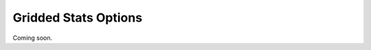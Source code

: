 .. _options-gridded:

#####################
Gridded Stats Options
#####################

Coming soon.
